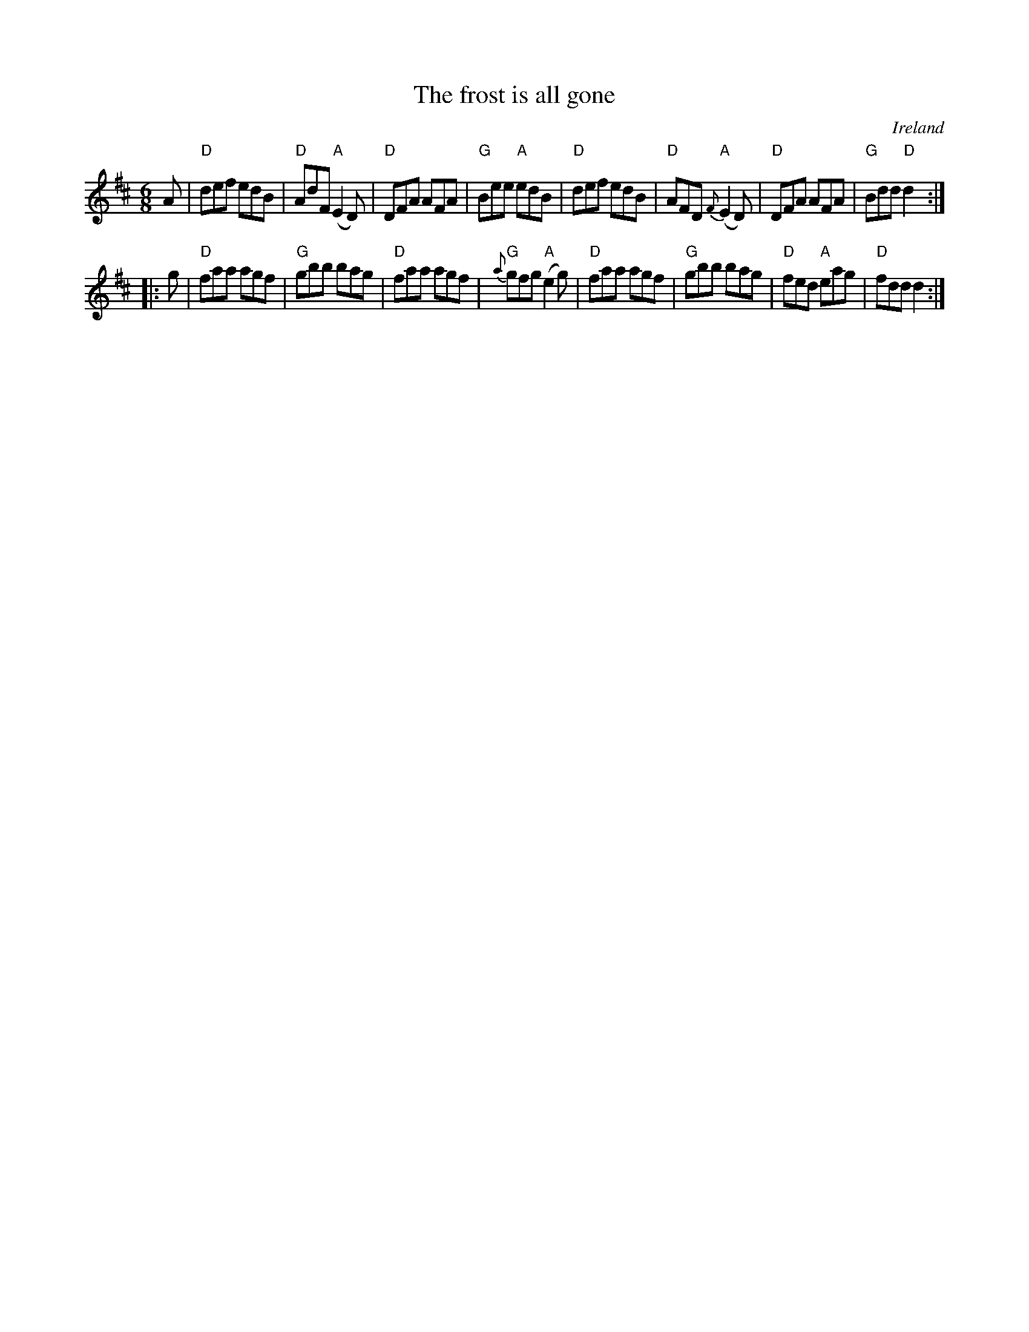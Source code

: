 X:656
T:The frost is all gone
R:Jig
O:Ireland
B:Roche 1 n107
B:Kerr's First p31
Z:Transcription, chords:Mike Long
M:6/8
L:1/8
K:D
A|\
"D"def edB|"D"AdF "A"(E2D)|"D"DFA AFA|"G"Bee "A"edB|\
"D"def edB|"D"AFD {F}"A"(E2D)|"D"DFA AFA|"G"Bdd "D"d2:|
|:g|\
"D"faa agf|"G"gbb bag|"D"faa agf|{a}"G"gfg "A"(e2g)|\
"D"faa agf|"G"gbb bag|"D"fed "A"eag|"D"fdd d2:|
